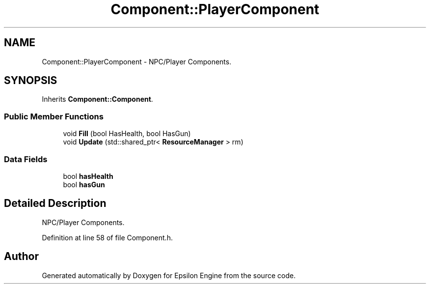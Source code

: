 .TH "Component::PlayerComponent" 3 "Wed Mar 6 2019" "Version 1.0" "Epsilon Engine" \" -*- nroff -*-
.ad l
.nh
.SH NAME
Component::PlayerComponent \- NPC/Player Components\&.  

.SH SYNOPSIS
.br
.PP
.PP
Inherits \fBComponent::Component\fP\&.
.SS "Public Member Functions"

.in +1c
.ti -1c
.RI "void \fBFill\fP (bool HasHealth, bool HasGun)"
.br
.ti -1c
.RI "void \fBUpdate\fP (std::shared_ptr< \fBResourceManager\fP > rm)"
.br
.in -1c
.SS "Data Fields"

.in +1c
.ti -1c
.RI "bool \fBhasHealth\fP"
.br
.ti -1c
.RI "bool \fBhasGun\fP"
.br
.in -1c
.SH "Detailed Description"
.PP 
NPC/Player Components\&. 
.PP
Definition at line 58 of file Component\&.h\&.

.SH "Author"
.PP 
Generated automatically by Doxygen for Epsilon Engine from the source code\&.
